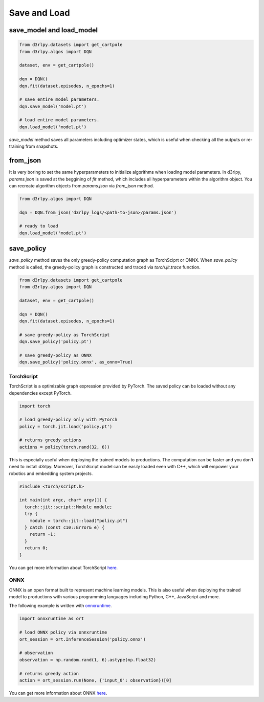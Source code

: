 Save and Load
=============

save_model and load_model
-------------------------

.. code-block:: python

    from d3rlpy.datasets import get_cartpole
    from d3rlpy.algos import DQN

    dataset, env = get_cartpole()

    dqn = DQN()
    dqn.fit(dataset.episodes, n_epochs=1)

    # save entire model parameters.
    dqn.save_model('model.pt')

    # load entire model parameters.
    dqn.load_model('model.pt')

`save_model` method saves all parameters including optimizer states, which is
useful when checking all the outputs or re-training from snapshots.


from_json
---------

It is very boring to set the same hyperparameters to initialize algorithms when
loading model parameters.
In d3rlpy, `params.json` is saved at the beggining of `fit` method, which
includes all hyperparameters within the algorithm object.
You can recreate algorithm objects from `params.json` via `from_json` method.

.. code-block:: python

    from d3rlpy.algos import DQN

    dqn = DQN.from_json('d3rlpy_logs/<path-to-json>/params.json')

    # ready to load
    dqn.load_model('model.pt')


save_policy
-----------

`save_policy` method saves the only greedy-policy computation graph as
TorchSciprt or ONNX.
When `save_policy` method is called, the greedy-policy graph is constructed
and traced via `torch.jit.trace` function.

.. code-block:: python

    from d3rlpy.datasets import get_cartpole
    from d3rlpy.algos import DQN

    dataset, env = get_cartpole()

    dqn = DQN()
    dqn.fit(dataset.episodes, n_epochs=1)

    # save greedy-policy as TorchScript
    dqn.save_policy('policy.pt')

    # save greedy-policy as ONNX
    dqn.save_policy('policy.onnx', as_onnx=True)

TorchScript
~~~~~~~~~~~

TorchScript is a optimizable graph expression provided by PyTorch.
The saved policy can be loaded without any dependencies except PyTorch.

.. code-block:: python

    import torch

    # load greedy-policy only with PyTorch
    policy = torch.jit.load('policy.pt')

    # returns greedy actions
    actions = policy(torch.rand(32, 6))

This is especially useful when deploying the trained models to productions.
The computation can be faster and you don't need to install d3rlpy.
Moreover, TorchScript model can be easily loaded even with C++, which will
empower your robotics and embedding system projects.

.. code-block:: c++

    #include <torch/script.h>

    int main(int argc, char* argv[]) {
      torch::jit::script::Module module;
      try {
        module = torch::jit::load("policy.pt")
      } catch (const c10::Error& e) {
        return -1;
      }
      return 0;
    }

You can get more information about TorchScript
`here <https://pytorch.org/docs/stable/jit.html>`_.

ONNX
~~~~

ONNX is an open format built to represent machine learning models.
This is also useful when deploying the trained model to productions with
various programming languages including Python, C++, JavaScript and more.

The following example is written with
`onnxruntime <https://github.com/microsoft/onnxruntime>`_.

.. code-block:: python

  import onnxruntime as ort

  # load ONNX policy via onnxruntime
  ort_session = ort.InferenceSession('policy.onnx')

  # observation
  observation = np.random.rand(1, 6).astype(np.float32)

  # returns greedy action
  action = ort_session.run(None, {'input_0': observation})[0]

You can get more information about ONNX `here <https://onnx.ai/>`_.
